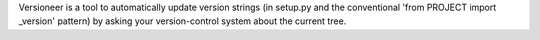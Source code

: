 Versioneer is a tool to automatically update version strings (in setup.py and
the conventional 'from PROJECT import _version' pattern) by asking your
version-control system about the current tree.


